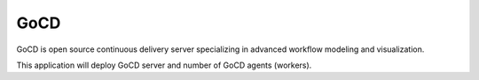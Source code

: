 ====
GoCD
====

GoCD is open source continuous delivery server specializing in advanced
workflow modeling and visualization.

This application will deploy GoCD server and number of GoCD agents
(workers).
